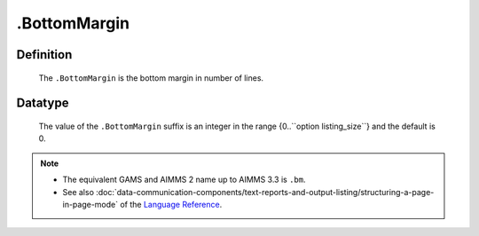 .. _.BottomMargin:

.BottomMargin
=============

Definition
----------

    The ``.BottomMargin`` is the bottom margin in number of lines.

Datatype
--------

    The value of the ``.BottomMargin`` suffix is an integer in the range
    {0..``option listing_size``} and the default is 0.

.. note::

    -  The equivalent GAMS and AIMMS 2 name up to AIMMS 3.3 is ``.bm``.

    -  See also :doc:`data-communication-components/text-reports-and-output-listing/structuring-a-page-in-page-mode` of the `Language Reference <https://documentation.aimms.com/language-reference/index.html>`__.

